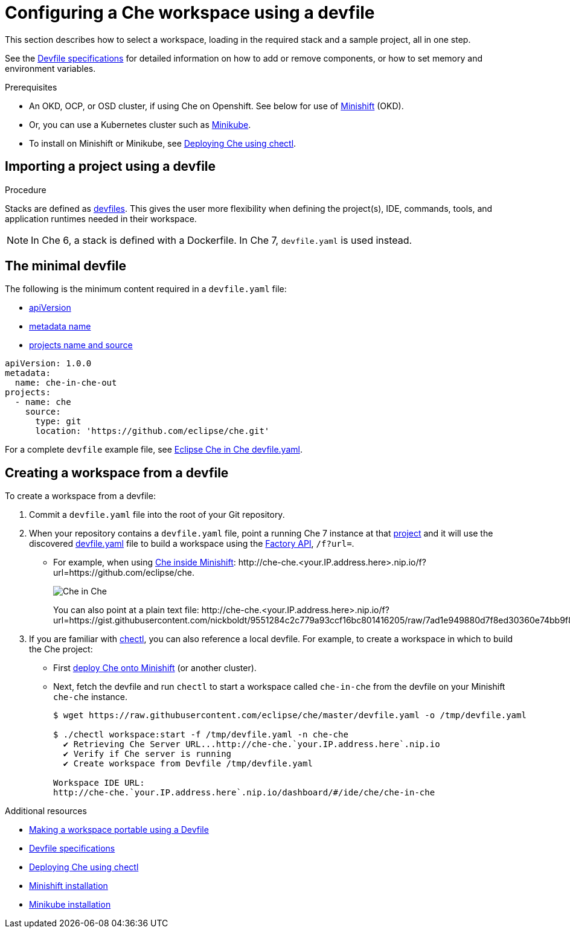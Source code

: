 [id="configuring-a-che-workspace-using-a-devfile_{context}"]
= Configuring a Che workspace using a devfile

This section describes how to select a workspace, loading in the required stack and a sample project, all in one step.

See the link:https://redhat-developer.github.io/devfile/devfile[Devfile specifications] for detailed information on how to add or remove components, or how to set memory and environment variables.

.Prerequisites

* An OKD, OCP, or OSD cluster, if using Che on Openshift. See below for use of link:https://www.okd.io/minishift/[Minishift] (OKD).

* Or, you can use a Kubernetes cluster such as link:https://github.com/kubernetes/minikube#installation[Minikube].

* To install on Minishift or Minikube, see xref:che-quick-starts#deploying-che-using-chectl[Deploying Che using chectl].

.Procedure

== Importing a project using a devfile

Stacks are defined as link:using-developer-environments-workspaces.html#making-a-workspace-portable-using-a-devfile_using-developer-environments-workspaces[devfiles]. This gives the user more flexibility when defining the project(s), IDE, commands, tools, and application runtimes needed in their workspace.

NOTE: In Che 6, a stack is defined with a Dockerfile. In Che 7, `devfile.yaml` is used instead.

== The minimal devfile

The following is the minimum content required in a `devfile.yaml` file:

* link:https://redhat-developer.github.io/devfile/devfile#apiversion[apiVersion]
* link:https://redhat-developer.github.io/devfile/devfile#metadata[metadata name]
* link:https://redhat-developer.github.io/devfile/devfile#projects[projects name and source]

[source,yaml]
----
apiVersion: 1.0.0
metadata:
  name: che-in-che-out
projects:
  - name: che
    source:
      type: git
      location: 'https://github.com/eclipse/che.git'
----

For a complete `devfile` example file, see link:https://github.com/eclipse/che/blob/master/devfile.yaml[Eclipse Che in Che devfile.yaml].


== Creating a workspace from a devfile

To create a workspace from a devfile:

. Commit a `devfile.yaml` file into the root of your Git repository.

. When your repository contains a `devfile.yaml` file, point a running Che 7 instance at that link:https://github.com/eclipse/che[project] and it will use the discovered link:https://github.com/eclipse/che/blob/master/devfile.yaml[devfile.yaml] file to build a workspace using the xref:api-reference#factory-api_api-reference[Factory API], `/f?url=`.
+
* For example, when using xref:che-quick-starts#deploying-che-using-chectl[Che inside Minishift]: ++http://che-che.<your.IP.address.here>.nip.io/f?url=https://github.com/eclipse/che++.
+
image::workspaces/che-in-che-devfile.png[Che in Che]
+
You can also point at a plain text file: ++http://che-che.<your.IP.address.here>.nip.io/f?url=https://gist.githubusercontent.com/nickboldt/9551284c2c779a93ccf16bc801416205/raw/7ad1e949880d7f8ed30360e74bb9f8426450db05/devfile.yaml++.
+
. If you are familiar with link:https://github.com/che-incubator/chectl/[chectl], you can also reference a local devfile. For example, to create a workspace in which to build the Che project:
+
* First xref:che-quick-starts#deploying-che-using-chectl[deploy Che onto Minishift] (or another cluster).
+
* Next, fetch the devfile and run `chectl` to start a workspace called `che-in-che` from the devfile on your Minishift `che-che` instance.
+
----
$ wget https://raw.githubusercontent.com/eclipse/che/master/devfile.yaml -o /tmp/devfile.yaml

$ ./chectl workspace:start -f /tmp/devfile.yaml -n che-che
  ✔ Retrieving Che Server URL...http://che-che.`your.IP.address.here`.nip.io
  ✔ Verify if Che server is running
  ✔ Create workspace from Devfile /tmp/devfile.yaml

Workspace IDE URL:
http://che-che.`your.IP.address.here`.nip.io/dashboard/#/ide/che/che-in-che
----

.Additional resources

* link:using-developer-environments-workspaces.html#making-a-workspace-portable-using-a-devfile_using-developer-environments-workspaces[Making a workspace portable using a Devfile]
* link:https://redhat-developer.github.io/devfile/devfile[Devfile specifications]
* link:che-quick-starts.html#deploying-che-using-chectl[Deploying Che using chectl]
* link:https://docs.okd.io/latest/minishift/getting-started/preparing-to-install.html[Minishift installation]
* link:https://github.com/kubernetes/minikube#installation[Minikube installation]
